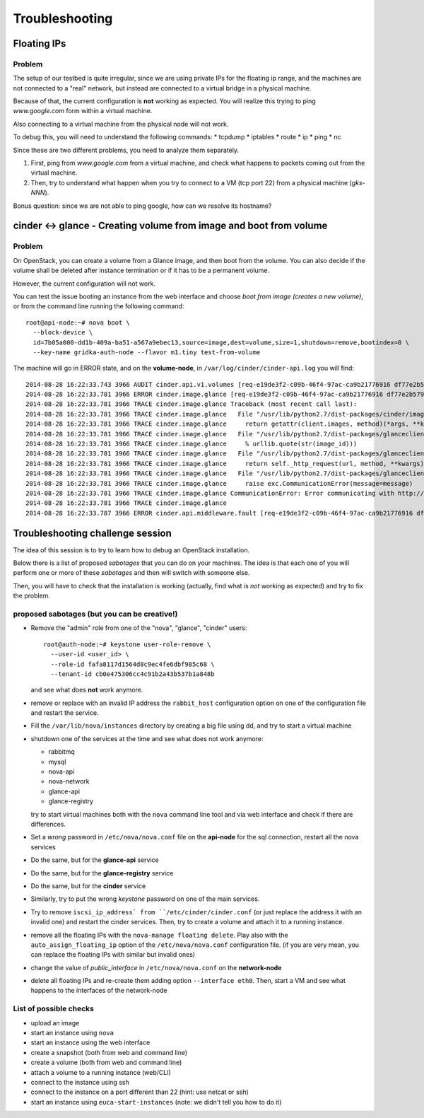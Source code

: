 Troubleshooting
===============

Floating IPs
------------

Problem
~~~~~~~

The setup of our testbed is quite irregular, since we are using
private IPs for the floating ip range, and the machines are not
connected to a "real" network, but instead are connected to a virtual
bridge in a physical machine.

Because of that, the current configuration is **not** working as
expected. You will realize this trying to ping `www.google.com` form
within a virtual machine.

Also connecting to a virtual machine from the physical node will not
work.

To debug this, you will need to understand the following commands:
* tcpdump
* iptables
* route
* ip
* ping
* nc

Since these are two different problems, you need to analyze them
separately.

1) First, ping from `www.google.com` from a virtual machine, and check
   what happens to packets coming out from the virtual machine.
2) Then, try to understand what happen when you try to connect to a VM
   (tcp port 22) from a physical machine (`gks-NNN`).

Bonus question: since we are not able to ping google, how can we
resolve its hostname?

..
   troubleshooting the problem
   ~~~~~~~~~~~~~~~~~~~~~~~~~~~

   Let's recap what happens when you assign a floating IP to a VM (doing
   it manually or using `auto_assign_floating_ip` is the same)

   * The floating IP is assigned to the public interface of the
     network-node (check with `ip addr show`)

   * Firewall rules are added to the `nat` table of the network
     node. Specifically:
     - DNAT rule to redirect all traffic to the floating IP towards the
       private IP of the VM
     - SNAT rule to modify all packets originated on the VM and directed
       to the interned, replacing the source address (the private IP)
       with the floating IP

   * The packet is then routed on the default gateway.

   To debug this, let's ping google from the VM, and then use tcpdump to
   see where the packets goes.

   * First, run tcpdump on the compute node, to check if it's actually
     coming out::

        root@compute-1:~# tcpdump -i br100 -n icmp
        tcpdump: WARNING: br100: no IPv4 address assigned
        tcpdump: verbose output suppressed, use -v or -vv for full protocol decode
        listening on br100, link-type EN10MB (Ethernet), capture size 65535 bytes
        10:13:31.513718 IP 10.99.0.2 > 173.194.113.145: ICMP echo request, id 56064, seq 90, length 64

     yes, it is.

   * Then, check if the packets arrives to the integration network of the
     network-node::

         root@network-node:~# tcpdump -i br100 icmp -n
         tcpdump: verbose output suppressed, use -v or -vv for full protocol decode
         listening on br100, link-type EN10MB (Ethernet), capture size 65535 bytes
         10:14:13.532368 IP 10.99.0.2 > 173.194.113.145: ICMP echo request, id 56064, seq 132, length 64

     Yes!

   * The packet should be NAT-ted and routed towards the default gateway,
     which is 10.0.0.1 and is connected to the `eth0` interface::

         root@network-node:~# ip route 
         default via 10.0.0.1 dev eth0 
         10.0.0.0/24 dev eth0  proto kernel  scope link  src 10.0.0.7 
         10.99.0.0/22 dev br100  proto kernel  scope link  src 10.99.0.1 
         172.16.0.0/16 dev eth1  proto kernel  scope link  src 172.16.0.7 

     Let's see what happen on the `eth0` interface::

         root@network-node:~# tcpdump -i eth0 -n icmp
         tcpdump: verbose output suppressed, use -v or -vv for full protocol decode
         listening on eth0, link-type EN10MB (Ethernet), capture size 65535 bytes
         10:15:53.570698 IP 10.99.0.2 > 173.194.113.145: ICMP echo request, id 56064, seq 232, length 64

   * Uhm, NAT is not working, let's check the iptables rules::

         root@network-node:~# iptables -L -t nat -v 
         Chain PREROUTING (policy ACCEPT 15 packets, 4523 bytes)
          pkts bytes target     prot opt in     out     source               destination         
            20  3456 nova-network-PREROUTING  all  --  any    any     anywhere             anywhere            
            15  4523 nova-api-metadat-PREROUTING  all  --  any    any     anywhere             anywhere            

         Chain INPUT (policy ACCEPT 21 packets, 4859 bytes)
          pkts bytes target     prot opt in     out     source               destination         

         Chain OUTPUT (policy ACCEPT 74 packets, 7961 bytes)
          pkts bytes target     prot opt in     out     source               destination         
            23  3948 nova-network-OUTPUT  all  --  any    any     anywhere             anywhere            
            74  7961 nova-api-metadat-OUTPUT  all  --  any    any     anywhere             anywhere            

         Chain POSTROUTING (policy ACCEPT 63 packets, 4298 bytes)
          pkts bytes target     prot opt in     out     source               destination         
            24  4032 nova-network-POSTROUTING  all  --  any    any     anywhere             anywhere            
            63  4298 nova-api-metadat-POSTROUTING  all  --  any    any     anywhere             anywhere            
            63  4298 nova-postrouting-bottom  all  --  any    any     anywhere             anywhere            

         Chain nova-api-metadat-OUTPUT (1 references)
          pkts bytes target     prot opt in     out     source               destination         

         Chain nova-api-metadat-POSTROUTING (1 references)
          pkts bytes target     prot opt in     out     source               destination         

         Chain nova-api-metadat-PREROUTING (1 references)
          pkts bytes target     prot opt in     out     source               destination         

         Chain nova-api-metadat-float-snat (1 references)
          pkts bytes target     prot opt in     out     source               destination         

         Chain nova-api-metadat-snat (1 references)
          pkts bytes target     prot opt in     out     source               destination         
            63  4298 nova-api-metadat-float-snat  all  --  any    any     anywhere             anywhere            

         Chain nova-network-OUTPUT (1 references)
          pkts bytes target     prot opt in     out     source               destination         
             0     0 DNAT       all  --  any    any     anywhere             172.16.1.1           to:10.99.0.2

         Chain nova-network-POSTROUTING (1 references)
          pkts bytes target     prot opt in     out     source               destination         
             0     0 ACCEPT     all  --  any    any     10.99.0.0/22         network-node        
            11  3171 ACCEPT     all  --  any    any     10.99.0.0/22         10.99.0.0/22         ! ctstate DNAT
             0     0 SNAT       all  --  any    any     10.99.0.2            anywhere             ctstate DNAT to:172.16.1.1

         Chain nova-network-PREROUTING (1 references)
          pkts bytes target     prot opt in     out     source               destination         
             8   480 DNAT       tcp  --  any    any     anywhere             169.254.169.254      tcp dpt:http to:10.0.0.7:8775
             0     0 DNAT       all  --  any    any     anywhere             172.16.1.1           to:10.99.0.2

         Chain nova-network-float-snat (1 references)
          pkts bytes target     prot opt in     out     source               destination         
             0     0 SNAT       all  --  any    any     10.99.0.2            10.99.0.2            to:172.16.1.1
             0     0 SNAT       all  --  any    eth1    10.99.0.2            anywhere             to:172.16.1.1

         Chain nova-network-snat (1 references)
          pkts bytes target     prot opt in     out     source               destination         
            13   861 nova-network-float-snat  all  --  any    any     anywhere             anywhere            
             0     0 SNAT       all  --  any    eth1    10.99.0.0/22         anywhere             to:10.0.0.7

         Chain nova-postrouting-bottom (1 references)
          pkts bytes target     prot opt in     out     source               destination         
            13   861 nova-network-snat  all  --  any    any     anywhere             anywhere            
            63  4298 nova-api-metadat-snat  all  --  any    any     anywhere             anywhere            


     The relevant rules for us are in ``nova-network-snat``::

             0     0 SNAT       all  --  any    eth1    10.99.0.0/22         anywhere             to:10.0.0.7

     After a while, you realize what's "wrong" with this rule: the packet
     is SNAT-ted only when it's coming out from the `eth1`
     interface. Why? Because the `public network` is on that network, but
     our default gateway is on the `eth0` interface!

   * The first think you may try is to set `public_interface`
     configuration option on ``/etc/nova/nova.conf`` to `eth0` and
     restart nova-network (to do it cleanly, also delete the test
     instance and restart it)::

         root@network-node:~# sed -i 's/public_interface.*/public_interface=eth0/' /etc/nova/nova.conf 
         root@network-node:~# service nova-network restart
         nova-network stop/waiting
         nova-network start/running, process 2168

     and after the VM is started::

         root@network-node:~# ip addr show eth0
         2: eth0: <BROADCAST,MULTICAST,UP,LOWER_UP> mtu 1500 qdisc pfifo_fast state UP group default qlen 1000
             link/ether 52:54:00:61:8e:f1 brd ff:ff:ff:ff:ff:ff
             inet 10.0.0.7/24 brd 10.0.0.255 scope global eth0
                valid_lft forever preferred_lft forever
             inet 172.16.1.1/32 scope global eth0
                valid_lft forever preferred_lft forever

     ping still doesn't work.

   * Let's see what happen again on the network node::

         root@network-node:~# tcpdump -i eth0 -n icmp
         tcpdump: verbose output suppressed, use -v or -vv for full protocol decode
         listening on eth0, link-type EN10MB (Ethernet), capture size 65535 bytes
         10:25:17.823400 IP 172.16.1.1 > 173.194.113.148: ICMP echo request, id 52224, seq 14, length 64

     so, the IP is actually coming out from the network node, on the
     "right" interface, and with the *right* IP address. Why don't we see
     the ping replies?

   * Let's now check on the physical node::

         [root@gks-061 ~]# tcpdump -i br1 -n icmp
         tcpdump: verbose output suppressed, use -v or -vv for full protocol decode
         listening on br1, link-type EN10MB (Ethernet), capture size 65535 bytes
         10:27:45.694425 IP 10.99.0.2 > 173.194.113.148: ICMP echo request, id 56320, seq 2, length 64
         10:27:45.694504 IP 172.16.1.1 > 173.194.113.148: ICMP echo request, id 56320, seq 2, length 64

     No wonder here: the first packet, coming from 10.99.0.2 is the one
     flowing from the VM to the network node, that we are seeing because
     we use one big bridge for all the interfaces. The second packet is
     the one translated by the network node, and directed to the
     "gateway". You can check this by also viewing the mac addresses::

         [root@gks-061 ~]# tcpdump -i br1 -n icmp -e
         tcpdump: verbose output suppressed, use -v or -vv for full protocol decode
         listening on br1, link-type EN10MB (Ethernet), capture size 65535 bytes
         10:29:25.523369 fa:16:3e:20:5f:65 > 52:54:00:25:67:05, ethertype IPv4 (0x0800), length 98: 10.99.0.2 > 173.194.113.144: ICMP echo request, id 59136, seq 0, length 64
         10:29:25.523446 52:54:00:61:8e:f1 > 00:30:48:d4:5f:99, ethertype IPv4 (0x0800), length 98: 172.16.1.1 > 173.194.113.144: ICMP echo request, id 59136, seq 0, length 64
         [root@gks-061 ~]# ip addr show br1
         4: br1: <BROADCAST,MULTICAST,UP,LOWER_UP> mtu 1500 qdisc noqueue state UNKNOWN 
             link/ether 00:30:48:d4:5f:99 brd ff:ff:ff:ff:ff:ff
             inet 10.0.0.1/24 brd 10.0.0.255 scope global br1
             inet6 fe80::230:48ff:fed4:5f99/64 scope link 
                valid_lft forever preferred_lft forever

     The second packet has destination mac address of the physical node,
     which is correct. The first packet instead has the mac address of
     the network node::

         root@network-node:~# ip addr show br100
         5: br100: <BROADCAST,MULTICAST,UP,LOWER_UP> mtu 1500 qdisc noqueue state UP group default 
             link/ether 52:54:00:25:67:05 brd ff:ff:ff:ff:ff:ff
             inet 10.99.0.1/22 brd 10.99.3.255 scope global br100
                valid_lft forever preferred_lft forever

     again correct, because this is the default gateway for the VM.

   * What happen on the routing from within the physical node?::

         [root@gks-061 ~]# ip route 
         10.0.0.0/24 dev br1  proto kernel  scope link  src 10.0.0.1 
         141.52.174.0/24 dev eth0  proto kernel  scope link  src 141.52.174.61 
         default via 141.52.174.1 dev eth0 

     Default gateway is `eth0`, but if you check with tcpdump you will
     see that the packet is not forwarded. Looking at iptables rules for
     the `filter` and `nat` tables will make evident that the physical
     node is not forwarding the packets (nor NAT-ting them, since the
     network we are using for public access is not actually public)


   You should have realized by now that there are two problems at the
   same time:

   * routing: ICMP reply packets are not routed to the correct interface,
     because the physical node do not know that 172.16.0.0/16 network is
     behind the `br1` interface
   * firewall: the physical node do not allow forwarding of the packets
     (`iptables -L FORWARD`) nor is NAT-ting the packets in order to use
     a *real* public IP address.

   There are two way to solve this issue:

   1) add a "public" ip to the physical node, to be used as router for the
      openstack nodes (similar to having a *real* router on the public network)::

          [root@gks-061 ~]# ifconfig br1:0 172.16.0.1/16

      enable NAT-ting for those IP addresses::

          [root@gks-061 ~]# iptables -A POSTROUTING -t nat -o eth0 -s 172.16.0.0/16 -j MASQUERADE

      finally, modify the routing on the **network-node**, so that
      packets are sent to the physical machine using the correct network::

          root@network-node:~# route del default gw 10.0.0.1
          root@network-node:~# route add default gw 172.16.0.1 dev eth1

      In this case, the floating IPs are all added to interface `eth1` of
      the network-node, so you need to put `public_interface=eth1` in ``/etc/nova/nova.conf``

   2) an alternative approach, that does not modify the network
      configuration of the **network-node**, but instead:

      modify the `public_interface` option in ``/etc/nova/nova.conf`` and
      set it to `eth0`. In this case, packets will go to the physical
      machine on the interface `br1`.

      You also need to tell the physical machine *where* the
      172.16.0.0/16 network lives, by modifying its routing table::

          [root@gks-061 ~]# route add -net 172.16.0.0/16 dev br1

      and, like we did before, add a rule to the firewall to MASQUERADE
      the outgoing traffic, needed because we are using private IPs
      instead of public ones::

          [root@gks-061 ~]# iptables -A POSTROUTING -t nat -o eth0 -s 172.16.0.0/16 -j MASQUERADE


   Please note that those changes (especially those in the physical
   machine) are only needed because of the specific configuration of the
   testbed.

   On a production environment, the public IP are actually public, and
   your API servers will use this network to access internet, so there is
   no need to change the default routing table on the network node, and
   there is no need to set any NAT rule since the IP are public and
   routing happens on some network device already set up.


cinder <-> glance - Creating volume from image and boot from volume
-------------------------------------------------------------------

Problem
~~~~~~~

On OpenStack, you can create a volume from a Glance image, and then
boot from the volume. You can also decide if the volume shall be
deleted after instance termination or if it has to be a permanent
volume.

However, the current configuration will not work.

You can test the issue booting an instance from the web interface and
choose `boot from image (creates a new volume)`, or from the command
line running the following command::

   root@api-node:~# nova boot \
     --block-device \
     id=7b05a000-dd1b-409a-ba51-a567a9ebec13,source=image,dest=volume,size=1,shutdown=remove,bootindex=0 \
     --key-name gridka-auth-node --flavor m1.tiny test-from-volume

The machine will go in ERROR state, and on the **volume-node**, in
``/var/log/cinder/cinder-api.log`` you will find::

    2014-08-28 16:22:33.743 3966 AUDIT cinder.api.v1.volumes [req-e19de3f2-c09b-46f4-97ac-ca9b21776916 df77e2b579b04b8a81ba0e993a318b19 cacb2edc36a343c4b4747b8a8349371a - - -] Create volume of 1 GB
    2014-08-28 16:22:33.781 3966 ERROR cinder.image.glance [req-e19de3f2-c09b-46f4-97ac-ca9b21776916 df77e2b579b04b8a81ba0e993a318b19 cacb2edc36a343c4b4747b8a8349371a - - -] Error contacting glance server '10.0.0.8:9292' for 'get', done trying.
    2014-08-28 16:22:33.781 3966 TRACE cinder.image.glance Traceback (most recent call last):
    2014-08-28 16:22:33.781 3966 TRACE cinder.image.glance   File "/usr/lib/python2.7/dist-packages/cinder/image/glance.py", line 158, in call
    2014-08-28 16:22:33.781 3966 TRACE cinder.image.glance     return getattr(client.images, method)(*args, **kwargs)
    2014-08-28 16:22:33.781 3966 TRACE cinder.image.glance   File "/usr/lib/python2.7/dist-packages/glanceclient/v1/images.py", line 114, in get
    2014-08-28 16:22:33.781 3966 TRACE cinder.image.glance     % urllib.quote(str(image_id)))
    2014-08-28 16:22:33.781 3966 TRACE cinder.image.glance   File "/usr/lib/python2.7/dist-packages/glanceclient/common/http.py", line 289, in raw_request
    2014-08-28 16:22:33.781 3966 TRACE cinder.image.glance     return self._http_request(url, method, **kwargs)
    2014-08-28 16:22:33.781 3966 TRACE cinder.image.glance   File "/usr/lib/python2.7/dist-packages/glanceclient/common/http.py", line 235, in _http_request
    2014-08-28 16:22:33.781 3966 TRACE cinder.image.glance     raise exc.CommunicationError(message=message)
    2014-08-28 16:22:33.781 3966 TRACE cinder.image.glance CommunicationError: Error communicating with http://10.0.0.8:9292 [Errno 111] ECONNREFUSED
    2014-08-28 16:22:33.781 3966 TRACE cinder.image.glance 
    2014-08-28 16:22:33.787 3966 ERROR cinder.api.middleware.fault [req-e19de3f2-c09b-46f4-97ac-ca9b21776916 df77e2b579b04b8a81ba0e993a318b19 cacb2edc36a343c4b4747b8a8349371a - - -] Caught error: Connection to glance failed: Error communicating with http://10.0.0.8:9292 [Errno 111] ECONNREFUSED


..
   Solution
   ~~~~~~~~

   The problem is that cinder is *assuming* that the glance server is on
   localhost (in this case, 10.0.0.8 is the `volume-node`).

   In order to fix this, you need to add to ``/etc/cinder/cinder.conf``::

       glance_api_servers=10.0.0.5:9292

   A second issue you may find, if you are using qcow2 images, is that
   `qemu-img` is not installed on the volume node::

       2014-08-28 16:34:52.760 5192 ERROR oslo.messaging.rpc.dispatcher [req-aac299e3-833c-4b8c-b2ae-09bdbbd615b4 df77e2b579b04b8a81ba0e993a318b19 cacb2edc36a343c4b4747b8a8349371a - - -] Exception during message handling: Image 7b05a000-dd1b-409a-ba51-a567a9ebec13 is unacceptable: qemu-img is not installed and image is of type qcow2.  Only RAW images can be used if qemu-img is not installed.

   In this case, just install ``qemu-utils`` package and retry.




Troubleshooting challenge session
---------------------------------

The idea of this session is to try to learn how to debug an OpenStack
installation.

Below there is a list of proposed *sabotages* that you can do on your
machines. The idea is that each one of you will perform one or more of
these *sabotages* and then will switch with someone else.

Then, you will have to check that the installation is working
(actually, find what is *not* working as expected) and try to fix the
problem.


proposed sabotages (but you can be creative!)
~~~~~~~~~~~~~~~~~~~~~~~~~~~~~~~~~~~~~~~~~~~~~

* Remove the "admin" role from one of the "nova", "glance", "cinder"
  users::

    root@auth-node:~# keystone user-role-remove \
      --user-id <user_id> \
      --role-id fafa8117d1564d8c9ec4fe6dbf985c68 \
      --tenant-id cb0e475306cc4c91b2a43b537b1a848b

  and see what does **not** work anymore.

* remove or replace with an invalid IP address the ``rabbit_host``
  configuration option on one of the configuration file and restart
  the service.

* Fill the ``/var/lib/nova/instances`` directory by creating a big
  file using dd, and try to start a virtual machine

* shutdown one of the services at the time and see what does not work
  anymore:

  - rabbitmq
  - mysql
  - nova-api
  - nova-network
  - glance-api
  - glance-registry
  
  try to start virtual machines both with the ``nova`` command line
  tool and via web interface and check if there are differences.

* Set a *wrong* password in ``/etc/nova/nova.conf`` file on the
  **api-node** for the sql connection, restart all the nova services

* Do the same, but for the **glance-api** service

* Do the same, but for the **glance-registry** service

* Do the same, but for the **cinder** service

* Similarly, try to put the wrong *keystone* password on one of the
  main services.

* Try to remove ``iscsi_ip_address` from ``/etc/cinder/cinder.conf``
  (or just replace the address it with an invalid one) and restart the
  cinder services. Then, try to create a volume and attach it to a
  running instance.

* remove all the floating IPs with the ``nova-manage floating
  delete``. Play also with the ``auto_assign_floating_ip`` option of
  the ``/etc/nova/nova.conf`` configuration file. (if you are very
  mean, you can replace the floating IPs with similar but invalid ones)

* change the value of `public_interface` in ``/etc/nova/nova.conf`` on
  the **network-node**

* delete all floating IPs and re-create them adding option
  ``--interface eth0``. Then, start a VM and see what happens to the
  interfaces of the network-node



List of possible checks
~~~~~~~~~~~~~~~~~~~~~~~

* upload an image
* start an instance using ``nova``
* start an instance using the web interface
* create a snapshot (both from web and command line)
* create a volume (both from web and command line)
* attach a volume to a running instance (web/CLI)
* connect to the instance using ssh
* connect to the instance on a port different than 22 (hint: use
  netcat or ssh)
* start an instance using ``euca-start-instances`` (note: we didn't
  tell you how to do it)

.. Notes:
   * missing information about the metadata service
   * missing info about the user-data
   * missing detailed information on the security groups
   * missing info about 
   * FIXME: next time, use images with updated software, to avoid a
     long delay when running apt-get upgrade
   * missing info on the ec2 compatible interface
   * not discussion about multi-node/single-node network

.. elasticluster:
   on the node
   (elasticluster)root@gks-246:[~] $ lsb_release -a
   LSB Version:	:base-4.0-amd64:base-4.0-noarch:core-4.0-amd64:core-4.0-noarch:graphics-4.0-amd64:graphics-4.0-noarch:printing-4.0-amd64:printing-4.0-noarch
   Distributor ID:	Scientific
   Description:	Scientific Linux release 6.4 (Carbon)
   Release:	6.4
   Codename:	Carbon

   (elasticluster)root@gks-246:[~] $ pip install elasticluster

   (elasticluster)root@gks-246:[~] $ elasticluster list-templates
   Traceback (most recent call last):
     File "/root/elasticluster/bin/elasticluster", line 8, in <module>
       load_entry_point('elasticluster==1.0.2', 'console_scripts', 'elasticluster')()
     File "/root/elasticluster/lib/python2.6/site-packages/setuptools-0.6c11-py2.6.egg/pkg_resources.py", line 318, in load_entry_point
     File "/root/elasticluster/lib/python2.6/site-packages/setuptools-0.6c11-py2.6.egg/pkg_resources.py", line 2221, in load_entry_point
     File "/root/elasticluster/lib/python2.6/site-packages/setuptools-0.6c11-py2.6.egg/pkg_resources.py", line 1954, in load
     File "/root/elasticluster/lib/python2.6/site-packages/elasticluster/main.py", line 32, in <module>
       from elasticluster.subcommands import Start, SetupCluster
     File "/root/elasticluster/lib/python2.6/site-packages/elasticluster/subcommands.py", line 27, in <module>
       from elasticluster.conf import Configurator
     File "/root/elasticluster/lib/python2.6/site-packages/elasticluster/conf.py", line 33, in <module>
       from elasticluster.providers.gce import GoogleCloudProvider
     File "/root/elasticluster/lib/python2.6/site-packages/elasticluster/providers/gce.py", line 37, in <module>
       from oauth2client.tools import run
     File "/root/elasticluster/lib/python2.6/site-packages/oauth2client/tools.py", line 27, in <module>
       import argparse
   ImportError: No module named argparse


.. elasticluster:
   still problems with default configuration. Comment all the clusters
   but the needed one. If you change the name of the hobbes cloud you
   get a useless configuration error: "c"

   Also remove the id_dsa.cloud.pub key!

.. elasticluster:
   move the cluster sections just below the cloud section.

.. elasticluster: delete an instance, you will get an error and the vm
   appear "building". Instead, it should be removed and re-created.

.. elasticluster on centos: it seems it is not ignoring the
   known_hosts, even though it's saying so. TO TEST
